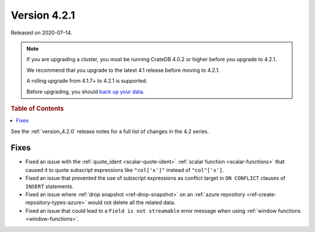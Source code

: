 .. _version_4.2.1:

=============
Version 4.2.1
=============

Released on 2020-07-14.

.. NOTE::

    If you are upgrading a cluster, you must be running CrateDB 4.0.2 or higher
    before you upgrade to 4.2.1.

    We recommend that you upgrade to the latest 4.1 release before moving to
    4.2.1.

    A rolling upgrade from 4.1.7+ to 4.2.1 is supported.

    Before upgrading, you should `back up your data`_.

.. _back up your data: https://crate.io/docs/crate/reference/en/latest/admin/snapshots.html

.. rubric:: Table of Contents

.. contents::
   :local:

See the :ref:`version_4.2.0` release notes for a full list of changes in the
4.2 series.


Fixes
=====

- Fixed an issue with the :ref:`quote_ident <scalar-quote-ident>` :ref:`scalar
  function <scalar-functions>` that caused it to quote subscript expressions
  like ``"col['x']"`` instead of ``"col"['x']``.

- Fixed an issue that prevented the use of subscript expressions as conflict
  target in ``ON CONFLICT`` clauses of ``INSERT`` statements.

- Fixed an issue where :ref:`drop snapshot <ref-drop-snapshot>` on an
  :ref:`azure repository <ref-create-repository-types-azure>` would not delete
  all the related data.

- Fixed an issue that could lead to a ``Field is not streamable`` error message
  when using :ref:`window functions <window-functions>`.
